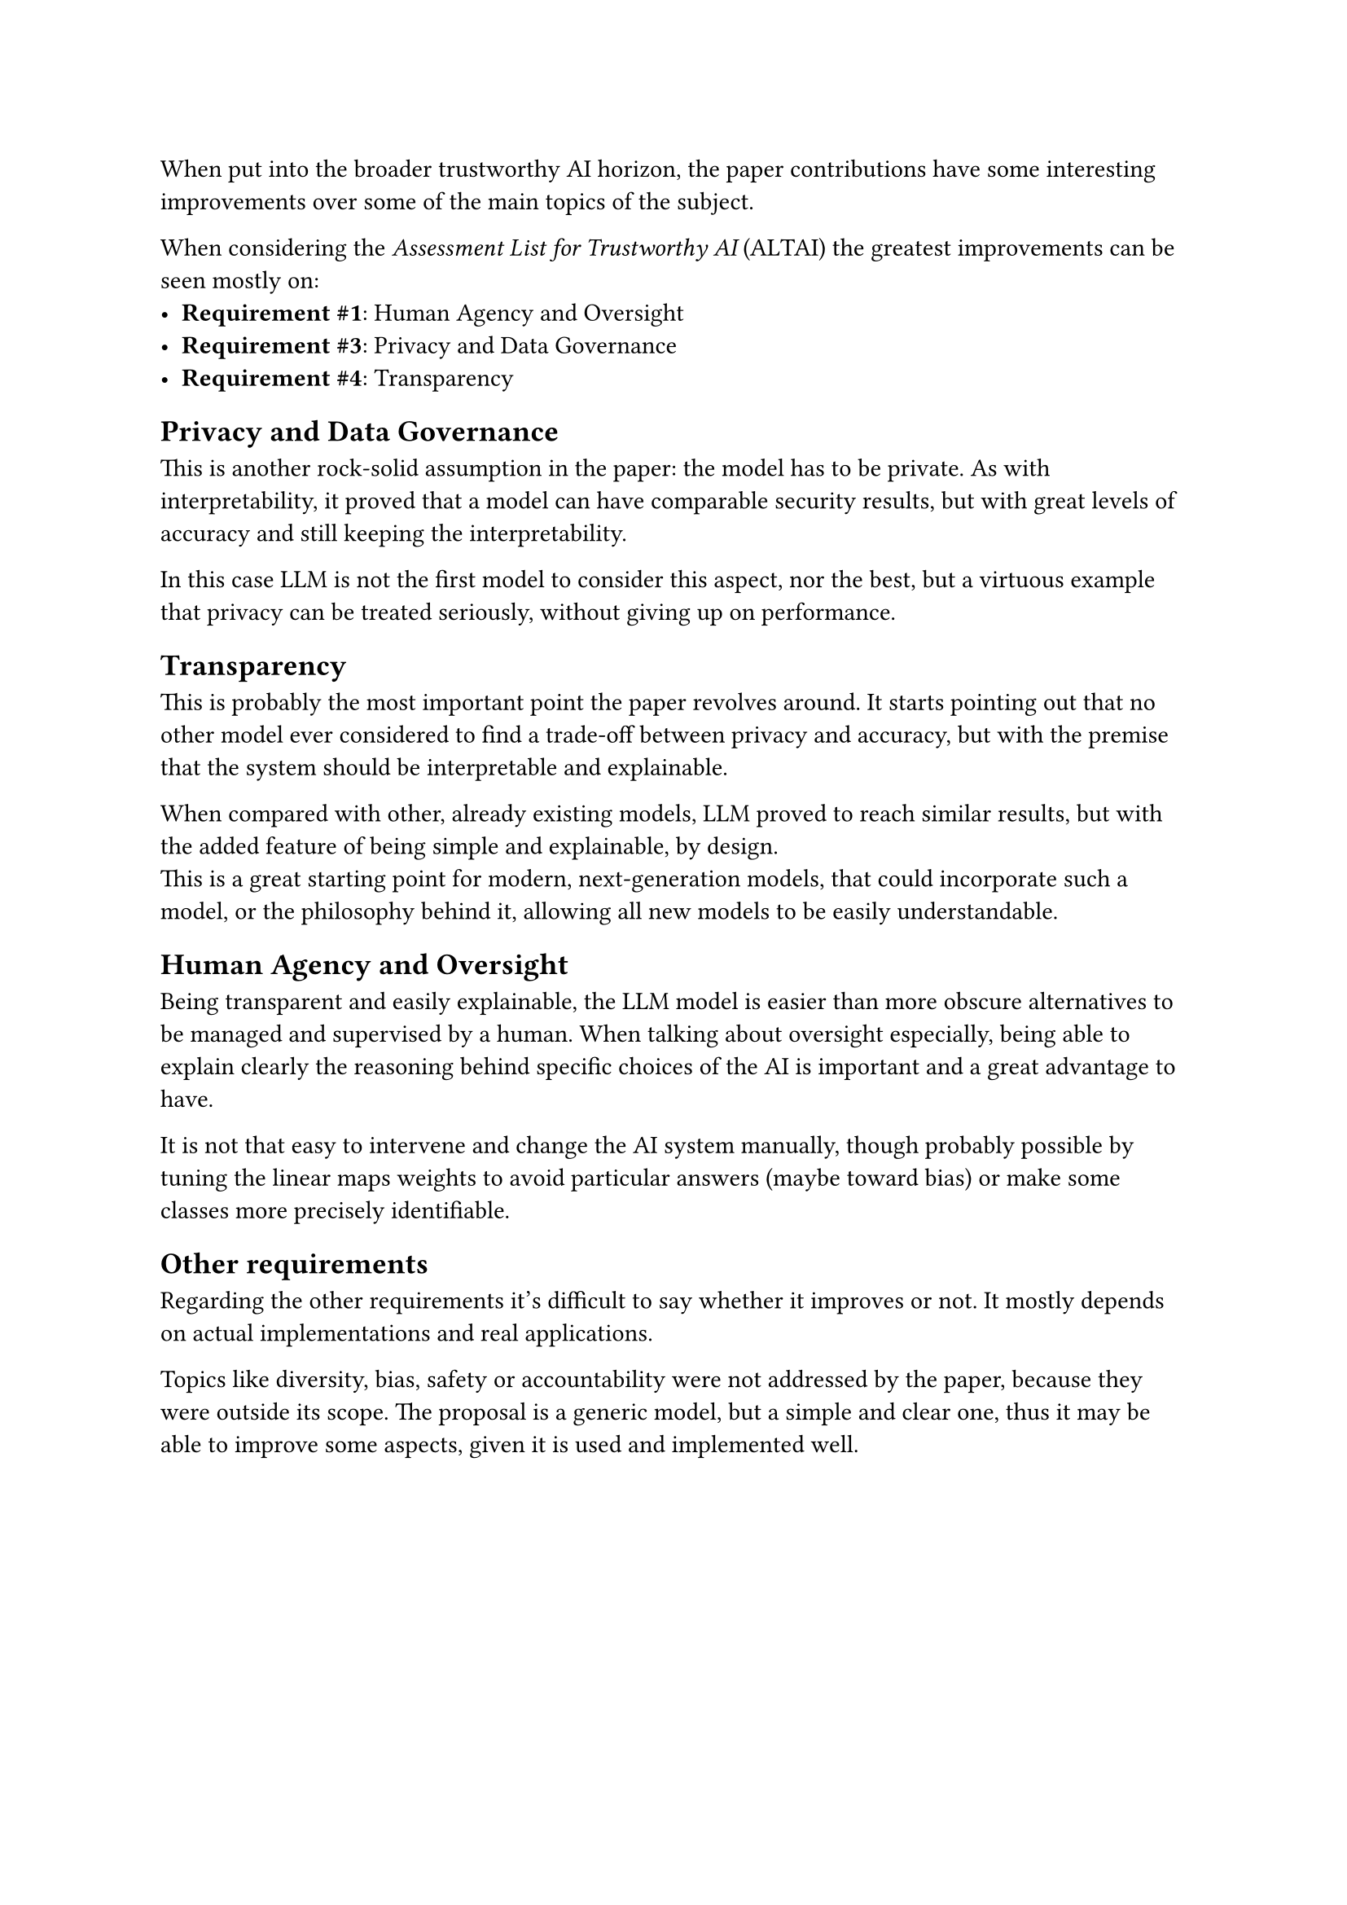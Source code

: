 When put into the broader trustworthy AI horizon, the paper contributions have some interesting improvements over some of the main topics of the subject.

When considering the _Assessment List for Trustworthy AI_ (ALTAI) the greatest improvements can be seen mostly on:
- *Requirement \#1*: Human Agency and Oversight
- *Requirement \#3*: Privacy and Data Governance
- *Requirement \#4*: Transparency

== Privacy and Data Governance
This is another rock-solid assumption in the paper: the model has to be private.
As with interpretability, it proved that a model can have comparable security results, but with great levels of accuracy and still keeping the interpretability.

In this case LLM is not the first model to consider this aspect, nor the best, but a virtuous example that privacy can be treated seriously, without giving up on performance.

== Transparency
This is probably the most important point the paper revolves around.
It starts pointing out that no other model ever considered to find a trade-off between privacy and accuracy, but with the premise that the system should be interpretable and explainable.

When compared with other, already existing models, LLM proved to reach similar results, but with the added feature of being simple and explainable, by design. \
This is a great starting point for modern, next-generation models, that could incorporate such a model, or the philosophy behind it, allowing all new models to be easily understandable.

== Human Agency and Oversight
Being transparent and easily explainable, the LLM model is easier than more obscure alternatives to be managed and supervised by a human.
When talking about oversight especially, being able to explain clearly the reasoning behind specific choices of the AI is important and a great advantage to have.

It is not that easy to intervene and change the AI system manually, though probably possible by tuning the linear maps weights to avoid particular answers (maybe toward bias) or make some classes more precisely identifiable.

== Other requirements
Regarding the other requirements it's difficult to say whether it improves or not.
It mostly depends on actual implementations and real applications.

Topics like diversity, bias, safety or accountability were not addressed by the paper, because they were outside its scope.
The proposal is a generic model, but a simple and clear one, thus it may be able to improve some aspects, given it is used and implemented well.
